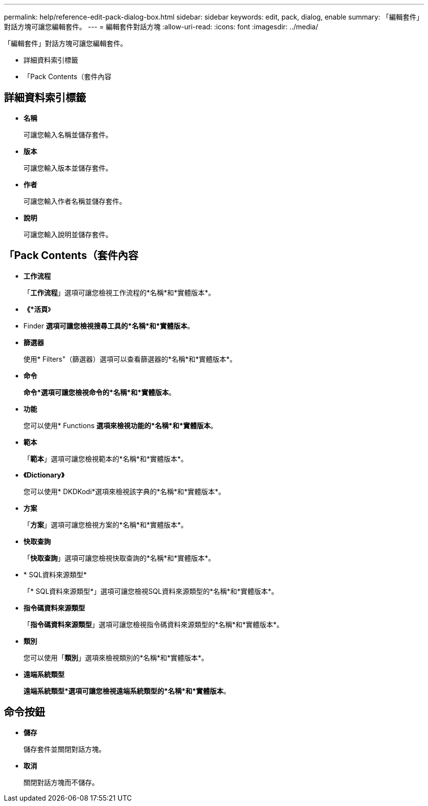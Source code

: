 ---
permalink: help/reference-edit-pack-dialog-box.html 
sidebar: sidebar 
keywords: edit, pack, dialog, enable 
summary: 「編輯套件」對話方塊可讓您編輯套件。 
---
= 編輯套件對話方塊
:allow-uri-read: 
:icons: font
:imagesdir: ../media/


[role="lead"]
「編輯套件」對話方塊可讓您編輯套件。

* 詳細資料索引標籤
* 「Pack Contents（套件內容




== 詳細資料索引標籤

* *名稱*
+
可讓您輸入名稱並儲存套件。

* *版本*
+
可讓您輸入版本並儲存套件。

* *作者*
+
可讓您輸入作者名稱並儲存套件。

* *說明*
+
可讓您輸入說明並儲存套件。





== 「Pack Contents（套件內容

* *工作流程*
+
「*工作流程*」選項可讓您檢視工作流程的*名稱*和*實體版本*。

* *《*活頁*》
+
* Finder *選項可讓您檢視搜尋工具的*名稱*和*實體版本*。

* *篩選器*
+
使用* Filters"（篩選器）選項可以查看篩選器的*名稱*和*實體版本*。

* *命令*
+
*命令*選項可讓您檢視命令的*名稱*和*實體版本*。

* *功能*
+
您可以使用* Functions *選項來檢視功能的*名稱*和*實體版本*。

* *範本*
+
「*範本*」選項可讓您檢視範本的*名稱*和*實體版本*。

* *《Dictionary》*
+
您可以使用* DKDKodi*選項來檢視該字典的*名稱*和*實體版本*。

* *方案*
+
「*方案*」選項可讓您檢視方案的*名稱*和*實體版本*。

* *快取查詢*
+
「*快取查詢*」選項可讓您檢視快取查詢的*名稱*和*實體版本*。

* * SQL資料來源類型*
+
「* SQL資料來源類型*」選項可讓您檢視SQL資料來源類型的*名稱*和*實體版本*。

* *指令碼資料來源類型*
+
「*指令碼資料來源類型*」選項可讓您檢視指令碼資料來源類型的*名稱*和*實體版本*。

* *類別*
+
您可以使用「*類別*」選項來檢視類別的*名稱*和*實體版本*。

* *遠端系統類型*
+
*遠端系統類型*選項可讓您檢視遠端系統類型的*名稱*和*實體版本*。





== 命令按鈕

* *儲存*
+
儲存套件並關閉對話方塊。

* *取消*
+
關閉對話方塊而不儲存。


